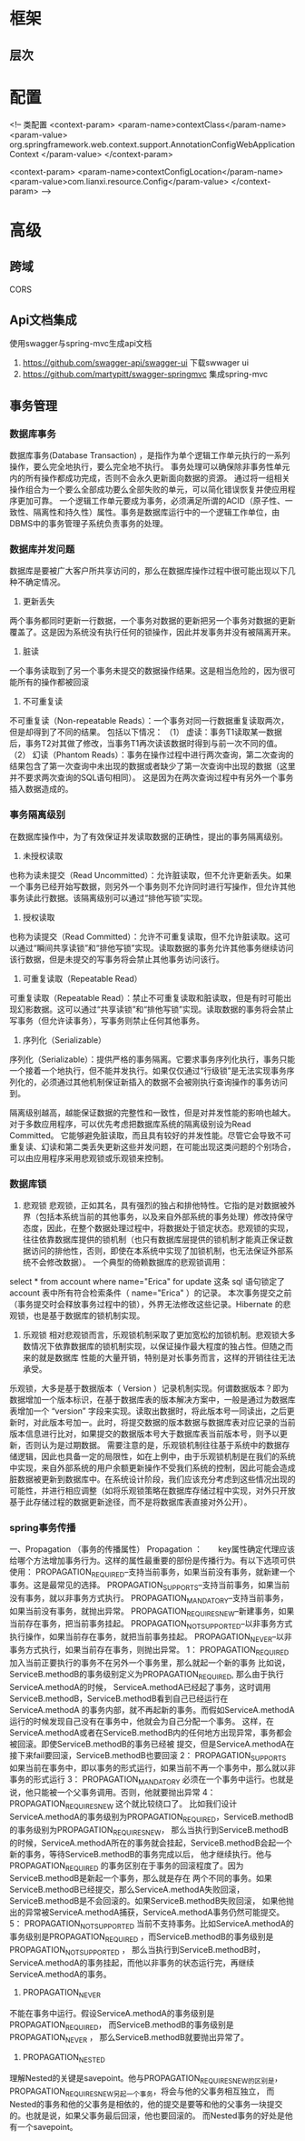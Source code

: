 * 框架
** 层次
* 配置
    <!-- 类配置
    <context-param>
        <param-name>contextClass</param-name>
        <param-value>
            org.springframework.web.context.support.AnnotationConfigWebApplicationContext
        </param-value>
    </context-param>

    <context-param>
        <param-name>contextConfigLocation</param-name>
        <param-value>com.lianxi.resource.Config</param-value>
    </context-param>
    -->
* 高级
** 跨域
   CORS
** Api文档集成
   使用swagger与spring-mvc生成api文档
   1. https://github.com/swagger-api/swagger-ui 下载swwager ui
   2. https://github.com/martypitt/swagger-springmvc 集成spring-mvc
** 事务管理
*** 数据库事务
    数据库事务(Database Transaction) ，是指作为单个逻辑工作单元执行的一系列操作，要么完全地执行，要么完全地不执行。 
    事务处理可以确保除非事务性单元内的所有操作都成功完成，否则不会永久更新面向数据的资源。
    通过将一组相关操作组合为一个要么全部成功要么全部失败的单元，可以简化错误恢复并使应用程序更加可靠。
    一个逻辑工作单元要成为事务，必须满足所谓的ACID（原子性、一致性、隔离性和持久性）属性。事务是数据库运行中的一个逻辑工作单位，由DBMS中的事务管理子系统负责事务的处理。
*** 数据库并发问题
    数据库是要被广大客户所共享访问的，那么在数据库操作过程中很可能出现以下几种不确定情况。
    1. 更新丢失
    两个事务都同时更新一行数据，一个事务对数据的更新把另一个事务对数据的更新覆盖了。这是因为系统没有执行任何的锁操作，因此并发事务并没有被隔离开来。
    2. 脏读
    一个事务读取到了另一个事务未提交的数据操作结果。这是相当危险的，因为很可能所有的操作都被回滚
    3. 不可重复读
    不可重复读（Non-repeatable Reads）：一个事务对同一行数据重复读取两次，但是却得到了不同的结果。
包括以下情况：
（1） 虚读：事务T1读取某一数据后，事务T2对其做了修改，当事务T1再次读该数据时得到与前一次不同的值。
（2） 幻读（Phantom Reads）：事务在操作过程中进行两次查询，第二次查询的结果包含了第一次查询中未出现的数据或者缺少了第一次查询中出现的数据（这里并不要求两次查询的SQL语句相同）。
     这是因为在两次查询过程中有另外一个事务插入数据造成的。
*** 事务隔离级别
    在数据库操作中，为了有效保证并发读取数据的正确性，提出的事务隔离级别。
1. 未授权读取
也称为读未提交（Read Uncommitted）：允许脏读取，但不允许更新丢失。如果一个事务已经开始写数据，则另外一个事务则不允许同时进行写操作，但允许其他事务读此行数据。该隔离级别可以通过“排他写锁”实现。
2. 授权读取
也称为读提交（Read Committed）：允许不可重复读取，但不允许脏读取。这可以通过“瞬间共享读锁”和“排他写锁”实现。读取数据的事务允许其他事务继续访问该行数据，但是未提交的写事务将会禁止其他事务访问该行。
3. 可重复读取（Repeatable Read）
可重复读取（Repeatable Read）：禁止不可重复读取和脏读取，但是有时可能出现幻影数据。这可以通过“共享读锁”和“排他写锁”实现。读取数据的事务将会禁止写事务（但允许读事务），写事务则禁止任何其他事务。
4. 序列化（Serializable）
序列化（Serializable）：提供严格的事务隔离。它要求事务序列化执行，事务只能一个接着一个地执行，但不能并发执行。如果仅仅通过“行级锁”是无法实现事务序列化的，必须通过其他机制保证新插入的数据不会被刚执行查询操作的事务访问到。

隔离级别越高，越能保证数据的完整性和一致性，但是对并发性能的影响也越大。对于多数应用程序，可以优先考虑把数据库系统的隔离级别设为Read Committed。
它能够避免脏读取，而且具有较好的并发性能。尽管它会导致不可重复读、幻读和第二类丢失更新这些并发问题，在可能出现这类问题的个别场合，可以由应用程序采用悲观锁或乐观锁来控制。
*** 数据库锁
    1. 悲观锁
       悲观锁，正如其名，具有强烈的独占和排他特性。它指的是对数据被外界（包括本系统当前的其他事务，以及来自外部系统的事务处理）修改持保守态度，因此，在整个数据处理过程中，将数据处于锁定状态。悲观锁的实现，往往依靠数据库提供的锁机制（也只有数据库层提供的锁机制才能真正保证数据访问的排他性，否则，即使在本系统中实现了加锁机制，也无法保证外部系统不会修改数据）。
       一个典型的倚赖数据库的悲观锁调用：
select * from account where name="Erica" for update
这条 sql 语句锁定了 account 表中所有符合检索条件（ name="Erica" ）的记录。 本次事务提交之前（事务提交时会释放事务过程中的锁），外界无法修改这些记录。Hibernate 的悲观锁，也是基于数据库的锁机制实现。
    2. 乐观锁
       相对悲观锁而言，乐观锁机制采取了更加宽松的加锁机制。悲观锁大多数情况下依靠数据库的锁机制实现，以保证操作最大程度的独占性。但随之而来的就是数据库 性能的大量开销，特别是对长事务而言，这样的开销往往无法承受。
乐观锁，大多是基于数据版本（ Version ）记录机制实现。何谓数据版本？即为数据增加一个版本标识，在基于数据库表的版本解决方案中，一般是通过为数据库表增加一个 “version” 字段来实现。读取出数据时，将此版本号一同读出，之后更新时，对此版本号加一。此时，将提交数据的版本数据与数据库表对应记录的当前版本信息进行比对，如果提交的数据版本号大于数据库表当前版本号，则予以更新，否则认为是过期数据。
       需要注意的是，乐观锁机制往往基于系统中的数据存储逻辑，因此也具备一定的局限性，如在上例中，由于乐观锁机制是在我们的系统中实现，来自外部系统的用户余额更新操作不受我们系统的控制，因此可能会造成脏数据被更新到数据库中。在系统设计阶段，我们应该充分考虑到这些情况出现的可能性，并进行相应调整（如将乐观锁策略在数据库存储过程中实现，对外只开放基于此存储过程的数据更新途径，而不是将数据库表直接对外公开）。
*** spring事务传播
一、Propagation （事务的传播属性）
Propagation ：　　key属性确定代理应该给哪个方法增加事务行为。这样的属性最重要的部份是传播行为。有以下选项可供使用：
PROPAGATION_REQUIRED--支持当前事务，如果当前没有事务，就新建一个事务。这是最常见的选择。
PROPAGATION_SUPPORTS--支持当前事务，如果当前没有事务，就以非事务方式执行。
PROPAGATION_MANDATORY--支持当前事务，如果当前没有事务，就抛出异常。
PROPAGATION_REQUIRES_NEW--新建事务，如果当前存在事务，把当前事务挂起。
PROPAGATION_NOT_SUPPORTED--以非事务方式执行操作，如果当前存在事务，就把当前事务挂起。
PROPAGATION_NEVER--以非事务方式执行，如果当前存在事务，则抛出异常。
1： PROPAGATION_REQUIRED
加入当前正要执行的事务不在另外一个事务里，那么就起一个新的事务
比如说，ServiceB.methodB的事务级别定义为PROPAGATION_REQUIRED, 那么由于执行ServiceA.methodA的时候，
ServiceA.methodA已经起了事务，这时调用ServiceB.methodB，ServiceB.methodB看到自己已经运行在ServiceA.methodA
的事务内部，就不再起新的事务。而假如ServiceA.methodA运行的时候发现自己没有在事务中，他就会为自己分配一个事务。
这样，在ServiceA.methodA或者在ServiceB.methodB内的任何地方出现异常，事务都会被回滚。即使ServiceB.methodB的事务已经被
提交，但是ServiceA.methodA在接下来fail要回滚，ServiceB.methodB也要回滚
2： PROPAGATION_SUPPORTS
如果当前在事务中，即以事务的形式运行，如果当前不再一个事务中，那么就以非事务的形式运行
3： PROPAGATION_MANDATORY
必须在一个事务中运行。也就是说，他只能被一个父事务调用。否则，他就要抛出异常
4： PROPAGATION_REQUIRES_NEW
这个就比较绕口了。  比如我们设计ServiceA.methodA的事务级别为PROPAGATION_REQUIRED，ServiceB.methodB的事务级别为PROPAGATION_REQUIRES_NEW，
那么当执行到ServiceB.methodB的时候，ServiceA.methodA所在的事务就会挂起，ServiceB.methodB会起一个新的事务，等待ServiceB.methodB的事务完成以后，
他才继续执行。他与PROPAGATION_REQUIRED 的事务区别在于事务的回滚程度了。因为ServiceB.methodB是新起一个事务，那么就是存在
两个不同的事务。如果ServiceB.methodB已经提交，那么ServiceA.methodA失败回滚，ServiceB.methodB是不会回滚的。如果ServiceB.methodB失败回滚，
如果他抛出的异常被ServiceA.methodA捕获，ServiceA.methodA事务仍然可能提交。
5： PROPAGATION_NOT_SUPPORTED
当前不支持事务。比如ServiceA.methodA的事务级别是PROPAGATION_REQUIRED ，而ServiceB.methodB的事务级别是PROPAGATION_NOT_SUPPORTED ，
那么当执行到ServiceB.methodB时，ServiceA.methodA的事务挂起，而他以非事务的状态运行完，再继续ServiceA.methodA的事务。
6. PROPAGATION_NEVER
不能在事务中运行。假设ServiceA.methodA的事务级别是PROPAGATION_REQUIRED，  而ServiceB.methodB的事务级别是PROPAGATION_NEVER ，
那么ServiceB.methodB就要抛出异常了。
7. PROPAGATION_NESTED
理解Nested的关键是savepoint。他与PROPAGATION_REQUIRES_NEW的区别是，PROPAGATION_REQUIRES_NEW另起一个事务，将会与他的父事务相互独立，
而Nested的事务和他的父事务是相依的，他的提交是要等和他的父事务一块提交的。也就是说，如果父事务最后回滚，他也要回滚的。
而Nested事务的好处是他有一个savepoint。
